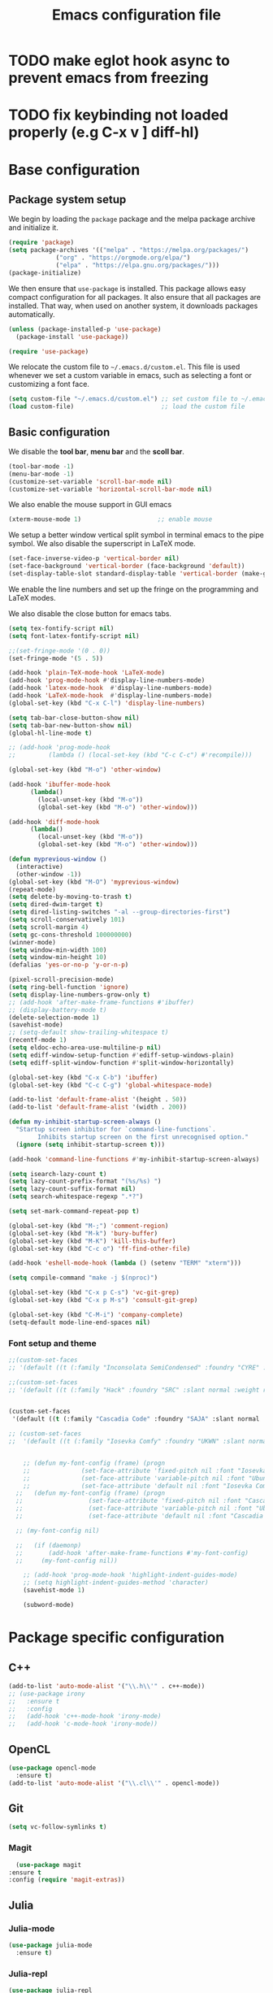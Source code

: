 #+title: Emacs configuration file
#+PROPERTY: header-args:emacs-lisp :tangle ./init.el :mkdirp yes

* TODO make eglot hook async to prevent emacs from freezing
* TODO fix keybinding not loaded properly (e.g C-x v ] diff-hl)

* Base configuration

** Package system setup

We begin by loading the ~package~ package and the melpa package
archive and initialize it.

#+begin_src emacs-lisp
  (require 'package)
  (setq package-archives '(("melpa" . "https://melpa.org/packages/")
			   ("org" . "https://orgmode.org/elpa/")
			   ("elpa" . "https://elpa.gnu.org/packages/")))
  (package-initialize)
#+end_src

We then ensure that =use-package= is installed. This package allows
easy compact configuration for all packages. It also ensure that all
packages are installed. That way, when used on another system, it
downloads packages automatically.

#+begin_src emacs-lisp
  (unless (package-installed-p 'use-package)
    (package-install 'use-package))

  (require 'use-package)
#+end_src

We relocate the custom file to =~/.emacs.d/custom.el=. This file is
used whenever we set a custom variable in emacs, such as selecting a
font or customizing a font face.

#+begin_src emacs-lisp
    (setq custom-file "~/.emacs.d/custom.el") ;; set custom file to ~/.emacs.d/custom.el
    (load custom-file)                        ;; load the custom file
#+end_src

** Basic configuration

We disable the *tool bar*, *menu bar* and the *scoll bar*.

#+begin_src emacs-lisp
  (tool-bar-mode -1)
  (menu-bar-mode -1)
  (customize-set-variable 'scroll-bar-mode nil)
  (customize-set-variable 'horizontal-scroll-bar-mode nil)
#+end_src

 We also enable the mouse support in GUI emacs

#+begin_src emacs-lisp
  (xterm-mouse-mode 1)                     ;; enable mouse
#+end_src

We setup a better window vertical split symbol in terminal emacs to
the pipe symbol. We also disable the superscript in LaTeX mode.

#+begin_src emacs-lisp
  (set-face-inverse-video-p 'vertical-border nil)
  (set-face-background 'vertical-border (face-background 'default))
  (set-display-table-slot standard-display-table 'vertical-border (make-glyph-code ?┃))  
#+end_src

We enable the line numbers and set up the fringe on the programming
and LaTeX modes.

We also disable the close button for emacs tabs.

#+begin_src emacs-lisp
  (setq tex-fontify-script nil)
  (setq font-latex-fontify-script nil)

  ;;(set-fringe-mode '(0 . 0))
  (set-fringe-mode '(5 . 5))

  (add-hook 'plain-TeX-mode-hook 'LaTeX-mode)
  (add-hook 'prog-mode-hook #'display-line-numbers-mode)
  (add-hook 'latex-mode-hook  #'display-line-numbers-mode)
  (add-hook 'LaTeX-mode-hook  #'display-line-numbers-mode)
  (global-set-key (kbd "C-x C-l") 'display-line-numbers)

  (setq tab-bar-close-button-show nil)
  (setq tab-bar-new-button-show nil)
  (global-hl-line-mode t)

  ;; (add-hook 'prog-mode-hook
  ;;         (lambda () (local-set-key (kbd "C-c C-c") #'recompile)))
#+end_src

#+begin_src emacs-lisp
  (global-set-key (kbd "M-o") 'other-window)

  (add-hook 'ibuffer-mode-hook
	    (lambda()
	      (local-unset-key (kbd "M-o"))
	      (global-set-key (kbd "M-o") 'other-window)))

  (add-hook 'diff-mode-hook
	    (lambda()
	      (local-unset-key (kbd "M-o"))
	      (global-set-key (kbd "M-o") 'other-window)))

  (defun myprevious-window ()
    (interactive)
    (other-window -1))
  (global-set-key (kbd "M-O") 'myprevious-window)
  (repeat-mode)
  (setq delete-by-moving-to-trash t)
  (setq dired-dwim-target t)
  (setq dired-listing-switches "-al --group-directories-first")
  (setq scroll-conservatively 101)
  (setq scroll-margin 4)
  (setq gc-cons-threshold 100000000)
  (winner-mode)
  (setq window-min-width 100)
  (setq window-min-height 10)
  (defalias 'yes-or-no-p 'y-or-n-p)

  (pixel-scroll-precision-mode)
  (setq ring-bell-function 'ignore)
  (setq display-line-numbers-grow-only t)
  ;; (add-hook 'after-make-frame-functions #'ibuffer)
  ;; (display-battery-mode t)
  (delete-selection-mode 1)
  (savehist-mode)
  ;; (setq-default show-trailing-whitespace t)
  (recentf-mode 1)
  (setq eldoc-echo-area-use-multiline-p nil)
  (setq ediff-window-setup-function #'ediff-setup-windows-plain)
  (setq ediff-split-window-function #'split-window-horizontally)

  (global-set-key (kbd "C-x C-b") 'ibuffer)
  (global-set-key (kbd "C-c C-g") 'global-whitespace-mode)

  (add-to-list 'default-frame-alist '(height . 50))
  (add-to-list 'default-frame-alist '(width . 200))

  (defun my-inhibit-startup-screen-always ()
    "Startup screen inhibitor for `command-line-functions`.
	      Inhibits startup screen on the first unrecognised option."
    (ignore (setq inhibit-startup-screen t)))

  (add-hook 'command-line-functions #'my-inhibit-startup-screen-always)

  (setq isearch-lazy-count t)
  (setq lazy-count-prefix-format "(%s/%s) ")
  (setq lazy-count-suffix-format nil)
  (setq search-whitespace-regexp ".*?")

  (setq set-mark-command-repeat-pop t)

  (global-set-key (kbd "M-;") 'comment-region)
  (global-set-key (kbd "M-k") 'bury-buffer)
  (global-set-key (kbd "M-K") 'kill-this-buffer)
  (global-set-key (kbd "C-c o") 'ff-find-other-file)

  (add-hook 'eshell-mode-hook (lambda () (setenv "TERM" "xterm")))

  (setq compile-command "make -j $(nproc)")

  (global-set-key (kbd "C-x p C-s") 'vc-git-grep)
  (global-set-key (kbd "C-x p M-s") 'consult-git-grep)

  (global-set-key (kbd "C-M-i") 'company-complete)
  (setq-default mode-line-end-spaces nil)
#+end_src

*** Font setup and theme

#+begin_src emacs-lisp
;;(custom-set-faces
;; '(default ((t (:family "Inconsolata SemiCondensed" :foundry "CYRE" :slant normal :weight medium :height 90 :width semi-condensed)))))

;;(custom-set-faces
;; '(default ((t (:family "Hack" :foundry "SRC" :slant normal :weight regular :height 68 :width normal)))))


(custom-set-faces
 '(default ((t (:family "Cascadia Code" :foundry "SAJA" :slant normal :weight semi-light :height 68 :width normal)))))

;; (custom-set-faces
;;  '(default ((t (:family "Iosevka Comfy" :foundry "UKWN" :slant normal :weight regular :height 75 :width normal)))))


    ;; (defun my-font-config (frame) (progn
    ;; 				(set-face-attribute 'fixed-pitch nil :font "Iosevka Comfy-9")
    ;; 				(set-face-attribute 'variable-pitch nil :font "Ubuntu-9")
    ;; 				(set-face-attribute 'default nil :font "Iosevka Comfy-9")))
  ;;   (defun my-font-config (frame) (progn
  ;; 				  (set-face-attribute 'fixed-pitch nil :font "Cascadia Code PL-8")
  ;; 				  (set-face-attribute 'variable-pitch nil :font "Ubuntu-9")
  ;; 				  (set-face-attribute 'default nil :font "Cascadia Code PL-8")))

  ;; (my-font-config nil)

  ;;   (if (daemonp)
  ;;       (add-hook 'after-make-frame-functions #'my-font-config)
  ;;     (my-font-config nil))

    ;; (add-hook 'prog-mode-hook 'highlight-indent-guides-mode)
    ;; (setq highlight-indent-guides-method 'character)
    (savehist-mode 1)

    (subword-mode)
#+end_src

* Package specific configuration
** C++

#+begin_src emacs-lisp
  (add-to-list 'auto-mode-alist '("\\.h\\'" . c++-mode))
  ;; (use-package irony
  ;;   :ensure t
  ;;   :config
  ;;   (add-hook 'c++-mode-hook 'irony-mode)
  ;;   (add-hook 'c-mode-hook 'irony-mode))
#+end_src

** OpenCL

#+begin_src emacs-lisp
  (use-package opencl-mode
    :ensure t)
  (add-to-list 'auto-mode-alist '("\\.cl\\'" . opencl-mode))
#+end_src

** Git

#+begin_src emacs-lisp
  (setq vc-follow-symlinks t)
#+end_src

*** Magit

#+begin_src emacs-lisp
      (use-package magit
	:ensure t
	:config (require 'magit-extras))
#+end_src

** Julia
*** Julia-mode

#+begin_src emacs-lisp
  (use-package julia-mode
    :ensure t)
#+end_src

*** Julia-repl

#+begin_src emacs-lisp
  (use-package julia-repl
    :ensure t
    :config (add-to-list 'load-path "/usr/bin/julia")
    :hook (julia-mode . julia-repl-mode))
#+end_src

** Modeline
*** All the icons

Support for icons used in the doom modeline.

#+begin_src emacs-lisp
(when (display-graphic-p)
  (use-package all-the-icons
    :ensure t
    :config (setq all-the-icons-scale-factor 0.8)
	    (setq all-the-icons-fileicon-scale-factor 0.8)))
#+end_src

#+begin_src emacs-lisp
(when (display-graphic-p)
      (use-package all-the-icons-ibuffer
	:ensure t
	:hook (ibuffer-mode . all-the-icons-ibuffer-mode))

      (use-package all-the-icons-dired
	:ensure t
	:config (add-hook 'dired-mode-hook 'all-the-icons-dired-mode))

      (use-package all-the-icons-completion
	:ensure t
	:config (add-hook 'marginalia-mode-hook #'all-the-icons-completion-marginalia-setup)))
#+end_src

*** Doom modeline

The doom modeline provides a more aesthetic modeline with git status.

#+begin_src emacs-lisp
  ;; (when (display-graphic-p)
  ;;   (use-package doom-modeline
  ;;     :ensure t
  ;;     :config (doom-modeline-mode 1)
  ;;     :config (setq doom-modeline-height 18)
  ;;     ;; :config (setq doom-modeline-icon nil)
  ;;     (setq doom-modeline-buffer-file-name-style 'relative-from-project)))

#+end_src

** Minibuffer

*** Company

#+begin_src emacs-lisp
  (use-package company
    :ensure t
    :init
    (global-company-mode))
#+end_src

*** Corfu

#+begin_src emacs-lisp
  ;; (use-package corfu
  ;;   :ensure t
  ;;   ;; Optional customizations
  ;;   :custom
  ;;   ;; (corfu-cycle t)                ;; Enable cycling for `corfu-next/previous'
  ;;   (corfu-auto t)                 ;; Enable auto completion
  ;;   ;; (corfu-separator ?\s)          ;; Orderless field separator
  ;;   ;; (corfu-quit-at-boundary nil)   ;; Never quit at completion boundary
  ;;   ;; (corfu-quit-no-match nil)      ;; Never quit, even if there is no match
  ;;   ;; (corfu-preview-current nil)    ;; Disable current candidate preview
  ;;   ;; (corfu-preselect-first nil)    ;; Disable candidate preselection
  ;;   ;; (corfu-on-exact-match nil)     ;; Configure handling of exact matches
  ;;   ;; (corfu-echo-documentation nil) ;; Disable documentation in the echo area
  ;;   ;; (corfu-scroll-margin 5)        ;; Use scroll margin
  ;;   :bind
  ;;   ;; Configure SPC for separator insertion
  ;;   (:map corfu-map ("SPC" . corfu-insert-separator)
  ;; 	("M-p" . corfu-doc-scroll-down)
  ;; 	("M-n" . corfu-doc-scroll-up)
  ;; 	("M-d" . corfu-doc-toggle))
  ;;   ;; Enable Corfu only for certain modes.
  ;;   ;; :hook ((prog-mode . corfu-mode)
  ;;   ;;        (shell-mode . corfu-mode)
  ;;   ;;        (eshell-mode . corfu-mode))

  ;;   ;; Recommended: Enable Corfu globally.
  ;;   ;; This is recommended since Dabbrev can be used globally (M-/).
  ;;   ;; See also `corfu-excluded-modes'.
  ;;   :config
  ;;   (global-corfu-mode))
  ;; ;; (use-package kind-icon
  ;; ;;   :ensure t
  ;; ;;   :after corfu
  ;; ;;   :custom
  ;; ;;   (kind-icon-default-face 'corfu-default) ; to compute blended backgrounds correctly
  ;; ;;   :config
  ;; ;;   (add-to-list 'corfu-margin-formatters #'kind-icon-margin-formatter))
#+end_src

*** Embark

#+BEGIN_SRC emacs-lisp
  (use-package embark
    :ensure t

    :bind
    (("C-." . embark-act)         ;; pick some comfortable binding
     ("M-:" . embark-dwim)        ;; good alternative: M-.
     ("C-h B" . embark-bindings)) ;; alternative for `describe-bindings'

    :config

    ;; Optionally replace the key help with a completing-read interface
    (setq prefix-help-command #'embark-prefix-help-command))


  ;; Consult users will also want the embark-consult package.
  (use-package embark-consult
    :ensure t
    :after (embark consult)
    :demand t ; only necessary if you have the hook below
    ;; if you want to have consult previews as you move around an
    ;; auto-updating embark collect buffer
    :hook
    (embark-collect-mode . consult-preview-at-point-mode))
#+END_SRC

*** Vertico

Vertico mode allows a better mini buffer with a comprehensive lisp of
command completion. It works in tandem with marginelia to give
supplement information such as keybindings and description of
functions. Furthermore, it can be used with orderless to provide a
fuzzy finder command completion.

#+begin_src emacs-lisp
  (use-package vertico
    :ensure t
    :config (vertico-mode)
	    (setq vertico-cycle t))
#+end_src

*** Marginelia

Marginelia provides supplementary informations in the minibuffer when
used with the vertico mode.

#+begin_src emacs-lisp
  (use-package marginalia
    :ensure t
    :bind (("M-A" . marginalia-cycle)
	   :map minibuffer-local-map
	   ("M-A" . marginalia-cycle))
    :config
    (setq marginalia-max-relative-age 0)
    (setq marginalia-align 'center)
    :init (marginalia-mode))
#+end_src

*** Orderless

Orderless is a completion framework used in the minibuffer that
provides fuzzy finding.

#+begin_src emacs-lisp
  (use-package orderless
             :ensure t
             :custom
             ((completion-styles '(orderless basic))
             (completion-category-overrides '((file (styles basic partial-completion))))))
#+end_src

** Org mode
*** Org-bullets

#+begin_src emacs-lisp
  (use-package org-bullets
    :after (org)
    :ensure t)
#+end_src

*** Org-mode

#+begin_src emacs-lisp
  (use-package org
    :ensure t
    :hook (org-mode . org-bullets-mode)
    :config (setq org-agenda-files '("~/org/"))
    (setq org-agenda-start-with-log-mode t)
    (setq org-log-done 'time)
    (setq org-log-into-drawer t)
    (setq org-ellipsis " ")
    (setq org-src-fontify-natively t)
    (setq org-highlight-latex-and-related '(latex script entities))
    (setq org-format-latex-options (plist-put org-format-latex-options :scale 0.18))
    :bind ("C-c l" . org-store-link)
    ("C-c a" . org-agenda)
    ("C-c c" . org-capture))

  (org-babel-do-load-languages
   'org-babel-load-languages
   '((python . t)
     (julia . t)))

(setq org-preview-latex-default-process 'dvisvgm)
(setq org-format-latex-options (plist-put org-format-latex-options :scale 0.18))
(plist-put org-format-latex-options :background "Transparent")

(defun my/text-scale-adjust-latex-previews ()
  "Adjust the size of latex preview fragments when changing the
buffer's text scale."
  (pcase major-mode
    ('latex-mode
     (dolist (ov (overlays-in (point-min) (point-max)))
       (if (eq (overlay-get ov 'category)
               'preview-overlay)
           (my/text-scale--resize-fragment ov))))
    ('org-mode
     (dolist (ov (overlays-in (point-min) (point-max)))
       (if (eq (overlay-get ov 'org-overlay-type)
               'org-latex-overlay)
           (my/text-scale--resize-fragment ov))))))

(defun my/text-scale--resize-fragment (ov)
  (overlay-put
   ov 'display
   (cons 'image
         (plist-put
          (cdr (overlay-get ov 'display))
          :scale (+ 1.0 (* 0.25 text-scale-mode-amount))))))

(add-hook 'text-scale-mode-hook #'my/text-scale-adjust-latex-previews)
#+end_src

#+begin_src emacs-lisp
  (use-package htmlize
    :ensure t)
#+end_src

** Elfeed

#+begin_src emacs-lisp
  (use-package elfeed
    :ensure t
    :config (setq elfeed-show-entry-switch 'display-buffer))

  (custom-set-variables
   '(elfeed-feeds
     '("https://karthinks.com/index.xml" "https://www.brendangregg.com/blog/rss.xml" "https://quuxplusone.github.io/blog/feed.xml" "https://protesilaos.com/codelog.xml" "https://awesomekling.github.io/feed.xml" "https://andrewkelley.me/rss.xml" "https://floooh.github.io/feed.xml")))
#+end_src

** Theme

The theme I currently use is the ~doom-ir-black~ theme from the ~doom-themes~ packages with some modifications, mainly a more subtle status bar.

#+begin_src emacs-lisp
     (use-package doom-themes
       :ensure t)

     ;; (load-theme 'ef-light)

     ;; (custom-theme-set-faces
     ;;  'ef-light
     ;;  '(mode-line-active ((t (:inherit mode-line :box (:line-width (1 . 1) :color "#065fff" :style flat-button)))))
     ;;  '(mode-line-inactive ((t (:background "#dbdbdb" :foreground "#70627f" :box (:line-width (1 . 1) :color "#dbdbdb" :style flat-button)))))
     ;;  '(doom-modeline-bar-inactive ((t (:background "#dbdbdb"))))
     ;;  '(doom-modeline-bar ((t (:background "#b7c7ff")))))
     ;; ;; (load-theme 'ef-light)

     ;; (enable-theme 'ef-light)

     (load-theme 'doom-ir-black)
  (custom-theme-set-faces
   'doom-ir-black
   '(doom-modeline-bar-inactive ((t (:background "grey6"))))
   '(font-lock-comment-face ((t (:foreground "#cf9f8f" :slant oblique))))
   '(font-lock-doc-face ((t (:foreground "#cdf25e" :slant oblique))))
   ;; '(font-lock-doc-face ((t (:foreground "#98d9fa" :slant oblique))))
   ;; '(font-lock-comment-face ((t (:foreground "grey60" :slant oblique))))
   '(font-lock-function-name-face ((t (:foreground "#d0b9f0"))))
   '(doom-modeline-bar ((t (:background "grey15"))))
   '(doom-modeline-persp-name ((t (:foreground "#99CC99" :slant normal))))
   '(doom-modeline-persp-buffer-not-in-persp ((t (:foreground "#83898d" :slant normal))))
   '(mode-line ((t (:background "grey15" :foreground "#ffffff" :box nil))))
   '(mode-line-inactive ((t (:background "gray6" :foreground "#5B6268" :box nil))))
   ;; '(line-number-current-line ((t (:foreground "white" :background "grey6"))))
   ;; '(line-number ((t (:foreground "#5B6268" :background "grey6"))))
   '(line-number-current-line ((t (:foreground "white"))))
   '(line-number ((t (:foreground "#5B6268"))))
   '(org-block ((t (:extend t :background "grey5"))))
   '(diff-removed ((t (:background "#2b0000" :foreground "#cc564c"))))
   '(diff-added ((t (:background "#1d2e10" :foreground "#A8FF60"))))
   '(diff-refine-added ((t (:foreground "#A8FF60" :background "#213313" :weight bold))))
   '(diff-refine-removed ((t (:foreground "#ff6c60" :background "#4f3438" :weight bold))))
   '(diff-hl-dired-ignored ((t (:foreground "#5B6268" :background "#5B6268"))))
   '(diff-hl-dired-unknown ((t (:foreground "#a9a1e1" :background "#a9a1e1"))))
   '(diff-hunk-header ((t (:foreground "#a9a1e1" :background "#1e1c29"))))
   '(ediff-current-diff-A ((t (:background "#4f3438" :foreground "#ff6c60"))))
   '(ediff-current-diff-B ((t (:background "#213313" :foreground "#A8FF60"))))
   '(ediff-fine-diff-A ((t (:background "#572d33" :foreground "#ff6c60"))))
   '(ediff-fine-diff-B ((t (:background "#26450e" :foreground "#A8FF60"))))
   '(dired-directory ((t (:foreground "coral" :weight bold))))
   '(font-lock-builtin-face ((t (:foreground "wheat2"))))
   '(outline-2 ((t (:foreground "coral"))))
   '(outline-3 ((t (:foreground "#99CC99"))))
   '(outline-4 ((t (:foreground "wheat2"))))
   '(font-lock-keyword-face ((t (:foreground "#96cbfe" :weight bold))))
   '(font-lock-preprocessor-face ((t (:foreground "#ffabfb" :weight bold))))
   '(Man-overstrike ((t (:foreground "#96cbfe" :weight bold))))
   '(Man-underline ((t (:foreground "wheat2" :underline t))))
   '(pulsar-cyan ((t (:background "#96cbfe"))))
   '(ansi-color-bright-black ((t (:background "grey60" :foreground "grey60"))))
   '(fixed-pitch ((t ())))
   '(mode-line-active ((t (:inherit mode-line :box (:line-width (1 . 1) :color "grey34" :style flat-button)))))
   '(mode-line-inactive ((t (:background "gray6" :foreground "#5B6268" :box (:line-width (1 . 1) :color "gray6" :style flat-button)))))
   '(isearch ((t (:background "#fac200" :foreground "#000000"))))
   ;; '(font-lock-preprocessor-face ((t (:foreground "coral"))))
   '(font-lock-string-face ((t (:foreground "SkyBlue1"))))
   '(font-lock-variable-name-face ((t (:foreground "aquamarine3"))))
   '(company-tooltip-selection ((t (:background "grey21" :foreground "SkyBlue1" :weight bold))))
   '(company-tooltip-scrollbar-track ((t (:background "grey15"))))
   '(font-lock-builtin-face ((t (:foreground "pink1")))))

     (enable-theme 'doom-ir-black)

#+end_src

** Miscellaneous

*** Autothemer

#+begin_src emacs-lisp
  (use-package autothemer
    :ensure t)
#+end_src

*** Cape

#+begin_src emacs-lisp
  (use-package cape
    :ensure t
    ;; Bind dedicated completion commands
    ;; Alternative prefix keys: C-c p, M-p, M-+, ...
    :bind (
	   ("M-/" . cape-dabbrev))
    :config
    ;; Add `completion-at-point-functions', used by `completion-at-point'.
    (add-to-list 'completion-at-point-functions #'cape-dabbrev)
    (add-to-list 'completion-at-point-functions #'cape-file)
    (add-to-list 'completion-at-point-functions #'cape-history)
    (add-to-list 'completion-at-point-functions #'cape-keyword)
    (add-to-list 'completion-at-point-functions #'cape-tex)
    ;;(add-to-list 'completion-at-point-functions #'cape-sgml)
    ;;(add-to-list 'completion-at-point-functions #'cape-rfc1345)
    ;;(add-to-list 'completion-at-point-functions #'cape-abbrev)
    ;;(add-to-list 'completion-at-point-functions #'cape-ispell)
    ;;(add-to-list 'completion-at-point-functions #'cape-dict)
    ;;(add-to-list 'completion-at-point-functions #'cape-symbol)
    ;;(add-to-list 'completion-at-point-functions #'cape-line)
    )
#+end_src

*** Consult

The consult package provides many commands such as a better switch
buffer command ~consult-buffer~ that adds a live preview of the
currently selection buffer in the minibuffer list. Many more useful
commands such as ~consult-yank-pop~, ~consult-{theme,man,line,imenu}~
are either used via the minibuffer are bound to keybindings.

#+begin_src emacs-lisp
  (use-package consult
    :ensure t
    :bind ("C-x b" . consult-buffer)
	   ;; ("C-x C-b" . consult-buffer-other-window)
	   ("C-x p b" . consult-project-buffer)
	   ("C-c s" . consult-imenu-multi)
	   ("M-y" . consult-yank-pop)
	   ("M-s" . consult-line))
#+end_src

*** Diff-at-point

#+begin_src emacs-lisp
  (use-package diff-at-point
    :ensure t)
#+end_src
*** Diff-hl

#+begin_src emacs-lisp
  ;; (use-package diff-hl
  ;;   :ensure t
  ;;   :config
  ;;   (require 'diff-hl)
  ;;   (add-hook 'dired-mode-hook 'diff-hl-dired-mode)
  ;;   (global-diff-hl-mode))

  (defun my-fringe-hook ()
    (setq left-fringe-width 0
	  right-fringe-width 0))

  (add-hook 'prog-mode-hook 'my-fringe-hook)
  (add-hook 'org-mode-hook 'my-fringe-hook)
  (add-hook 'dired-mode-hook 'my-fringe-hook)
  (add-hook 'Man-mode-hook 'my-fringe-hook)
#+end_src

*** Dired

#+begin_src emacs-lisp
  (add-hook 'dired-mode-hook 'dired-hide-details-mode)

  (setq dired-listing-switches "-alh --group-directories-first")
  (add-hook 'dired-mode-hook 'dired-omit-mode)

  ;; (use-package dired-git-info
  ;;   :ensure t
  ;;   :config (add-hook 'dired-after-readin-hook 'dired-git-info-auto-enable))
#+end_src

*** Eglot

#+begin_src emacs-lisp
  ;; (use-package eglot-jl
  ;;   :ensure t)

  ;; (defun my-julia-init ()
  ;;   (progn
  ;;     (eglot-jl-init)
  ;;     (eglot-ensure)))

  (defun my-zig-init ()
    (progn
      (eglot-ensure)))

  (use-package eglot
    :ensure t
    :config
    (add-to-list 'eglot-server-programs '((c++-mode c-mode) . ("clangd"
							       "--header-insertion=never")))
    (add-to-list 'eglot-server-programs '(zig-mode . ("zls")))
    (add-hook 'python-mode 'eglot-ensure)
    (add-hook 'c-mode-hook 'eglot-ensure)
    (add-hook 'c++-mode-hook 'eglot-ensure)
    ;; (add-hook 'julia-mode-hook 'my-julia-init)
    (add-hook 'zig-mode-hook 'my-zig-init)
    (setq eglot-connect-timeout 10000))
#+end_src

*** Exec-path-from-shell

#+begin_src emacs-lisp
  (use-package exec-path-from-shell
    :ensure t)

  (when (daemonp)
    (exec-path-from-shell-initialize))

  (exec-path-from-shell-initialize)
#+end_src

*** Fancy compilation mode

#+begin_src emacs-lisp
  (use-package fancy-compilation
    :ensure t
    :config (fancy-compilation-mode)
    (setq fancy-compilation-term "xterm")
    ;; (setq fancy-compilation-override-colors nil)
    )
#+end_src

*** Page-break-lines

The package changes the formfeed ASCII character ^L by a line. This
character is used in legacy elisp code as well as in buffer mode help.

#+begin_src emacs-lisp
    (use-package page-break-lines
      :ensure t
      :config (global-page-break-lines-mode))
#+end_src

*** Persp-mode

#+begin_src emacs-lisp
  ;; (if (daemonp)
  ;;     (use-package persp-mode
  ;;       :ensure t
  ;;       :init (persp-mode)
  ;;       (setq persp-add-buffer-on-after-change-major-mode t)
  ;;       (setq persp-auto-save-opt 0)
  ;;       (global-set-key (kbd "C-x b") #'(lambda (arg)
  ;; 					(interactive "P")
  ;; 					(with-persp-buffer-list () (consult-buffer arg))))
  ;;       (global-set-key (kbd "C-x C-b") #'(lambda (arg)
  ;; 					  (interactive "P")
  ;; 					  (with-persp-buffer-list () (ibuffer arg))))))
#+end_src

*** Pdf-tools

Pdf-tools provides a better alternative to the doc-view mode. It
allows to load pdfs quickly and also provides a dark theme that adapts
to the current theme background. It provides with an outline of the
document (if provided in the meta-data of the .pdf). The only drawback
of this mode is that it needs to be loaded (either on startup in
daemon mode or before opening a pdf document) and the load time is non
negligeable.

#+begin_src emacs-lisp
  (use-package pdf-tools
    :ensure t
    ;; :hook (pdf-tools-enabled . pdf-view-midnight-minor-mode)
    :config (setq pdf-view-midnight-colors '("white" . "black")))

  (if (daemonp)
      (pdf-tools-install))
#+end_src

*** Popper

#+BEGIN_SRC emacs-lisp
  (use-package popper
    :ensure t
    :bind (("C-S-p"   . popper-toggle-latest)
	   ("C-S-z"   . popper-cycle)
	   ("C-M-`" . popper-toggle-type))
    :config
    (setq popper-reference-buffers
	  '("\\*Async Shell Command\\*"
	    "\\*julia\\*"
	    "\\*vterm\\*"
	    "\\*Shell Command Output\\*"
	    "\\*Async Shell Command Output\\*"
	    ;; Man-mode
	    help-mode
	    eshell-mode
	    compilation-mode
	    pdf-outline-buffer-mode))
    (popper-mode +1)
    (popper-echo-mode +1)
    (setq popper-group-function #'popper-group-by-project)
    :custom (popper-mode-line nil))
#+END_SRC

*** Pulsar

#+begin_src  emacs-lisp
  (use-package pulsar
    :ensure t
    :config ;; (pulsar-global-mode 1)
	    (setq pulsar-face 'pulsar-cyan)
	    (setq pulsar-delay 0.05)
    :custom (pulsar-pulse-functions '(other-window
				      occur-mode-goto-occurrence
				      windmove-do-window-select
				      mouse-set-point
				      mouse-select-window
				      scroll-up-command
				      scroll-down-command
				      recenter-top-bottom
				      isearch-repeat-forward
				      isearch-repeat-backward
				      beginning-of-buffer
				      end-of-buffer)))
#+end_src

*** Vterm

We ensure the vterm package and set the keybinding ~M-T~ to open a new
terminal buffer.

#+begin_src emacs-lisp
     (use-package vterm
       :ensure t
       :bind ("M-T" . vterm))
#+end_src

*** Rainbow-mode

#+begin_src emacs-lisp
  (use-package rainbow-mode
    :ensure t)
#+end_src

*** Transpose-frame

The =transpose-frame= package provide commands to do windows
manipulation.

#+begin_src emacs-lisp
  (use-package transpose-frame
    :ensure t)
#+end_src

We modify the window movement commands defined in the
=transpose-frame= package to =cycle= in the four direction and we
bound these modification to the keybindings ~M-{n,p,f,b}~ for changing
frame and ~M-{N,P,F,B}~ for switching buffers.

#+begin_src emacs-lisp
    (defun my/windmove-right ()
      "change focus to the window on the right it is exists, otherwise change focus to the left"
      (interactive)
      (cond
       ((window-in-direction 'right) (windmove-right))
       ((window-in-direction 'left)  (windmove-left))))

    (defun my/windmove-left ()
      "change focus to the window on the left it is exists, otherwise change focus to the right"
      (interactive)
      (cond
       ((window-in-direction 'left) (windmove-left))
       ((window-in-direction 'right)  (windmove-right))))

    (defun my/windmove-up ()
      "change focus to the window above it is exists, otherwise change focus to the window below"
      (interactive)
      (cond
       ((window-in-direction 'above) (windmove-up))
       ((window-in-direction 'below)  (windmove-down))))

    (defun my/windmove-down ()
      "change focus to the window below it is exists, otherwise change focus to the window above"
      (interactive)
      (cond
       ((window-in-direction 'below) (windmove-down))
       ((window-in-direction 'above)  (windmove-up))))


    ;; unbind clone buffer in info mode and bind windmove down
    (add-hook 'Info-mode-hook (lambda () (progn (local-unset-key (kbd "M-n"))
						(local-set-key (kbd "M-n") 'my/windmove-down))))

  ;;   (global-set-key (kbd "M-n") 'my/windmove-down)
  ;;   (global-set-key (kbd "M-p") 'my/windmove-up)
  ;;   (global-set-key (kbd "M-f") 'my/windmove-right)
  ;;   (global-set-key (kbd "M-b") 'my/windmove-left)

    (global-set-key (kbd "M-N") 'flip-frame)
    (global-set-key (kbd "M-P") 'flip-frame)
    (global-set-key (kbd "M-F") 'flop-frame)
    (global-set-key (kbd "M-B") 'flop-frame)
    (global-set-key (kbd "M-R") 'transpose-frame)

#+end_src

*** Xclip

We use ~xclip-mode~ to be able to copy/paste in and out of emacs.

#+begin_src emacs-lisp
  (use-package xclip
    :ensure t
    :config (xclip-mode t))
  #+end_src
  
*** Gnugo

#+begin_src emacs-lisp
      (use-package gnugo
	:ensure t
	:config
	(setq gnugo-xpms 'gnugo-imgen-create-xpms)
	(setq gnugo-imgen-style 'ttn))
#+end_src
